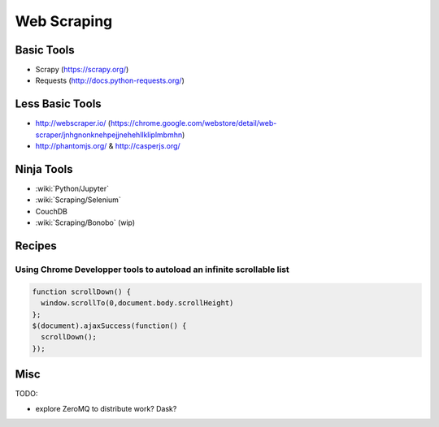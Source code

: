 Web Scraping
============

Basic Tools
:::::::::::

* Scrapy (https://scrapy.org/)
* Requests (http://docs.python-requests.org/)

Less Basic Tools
::::::::::::::

* http://webscraper.io/ (https://chrome.google.com/webstore/detail/web-scraper/jnhgnonknehpejjnehehllkliplmbmhn)
* http://phantomjs.org/ & http://casperjs.org/

Ninja Tools
:::::::::::

* :wiki:`Python/Jupyter`
* :wiki:`Scraping/Selenium`
* CouchDB
* :wiki:`Scraping/Bonobo` (wip)

Recipes
:::::::

Using Chrome Developper tools to autoload an infinite scrollable list
---------------------------------------------------------------------

.. code-block:: javascript

    function scrollDown() {
      window.scrollTo(0,document.body.scrollHeight)
    };
    $(document).ajaxSuccess(function() {
      scrollDown();
    });


Misc
::::

TODO:

* explore ZeroMQ to distribute work? Dask?
